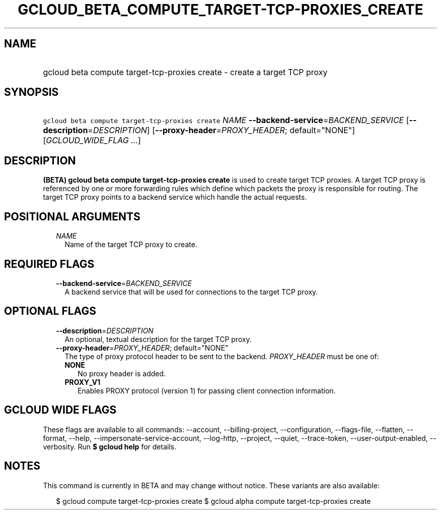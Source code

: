 
.TH "GCLOUD_BETA_COMPUTE_TARGET\-TCP\-PROXIES_CREATE" 1



.SH "NAME"
.HP
gcloud beta compute target\-tcp\-proxies create \- create a target TCP proxy



.SH "SYNOPSIS"
.HP
\f5gcloud beta compute target\-tcp\-proxies create\fR \fINAME\fR \fB\-\-backend\-service\fR=\fIBACKEND_SERVICE\fR [\fB\-\-description\fR=\fIDESCRIPTION\fR] [\fB\-\-proxy\-header\fR=\fIPROXY_HEADER\fR;\ default="NONE"] [\fIGCLOUD_WIDE_FLAG\ ...\fR]



.SH "DESCRIPTION"

\fB(BETA)\fR \fBgcloud beta compute target\-tcp\-proxies create\fR is used to
create target TCP proxies. A target TCP proxy is referenced by one or more
forwarding rules which define which packets the proxy is responsible for
routing. The target TCP proxy points to a backend service which handle the
actual requests.



.SH "POSITIONAL ARGUMENTS"

.RS 2m
.TP 2m
\fINAME\fR
Name of the target TCP proxy to create.


.RE
.sp

.SH "REQUIRED FLAGS"

.RS 2m
.TP 2m
\fB\-\-backend\-service\fR=\fIBACKEND_SERVICE\fR
A backend service that will be used for connections to the target TCP proxy.


.RE
.sp

.SH "OPTIONAL FLAGS"

.RS 2m
.TP 2m
\fB\-\-description\fR=\fIDESCRIPTION\fR
An optional, textual description for the target TCP proxy.

.TP 2m
\fB\-\-proxy\-header\fR=\fIPROXY_HEADER\fR; default="NONE"
The type of proxy protocol header to be sent to the backend. \fIPROXY_HEADER\fR
must be one of:

.RS 2m
.TP 2m
\fBNONE\fR
No proxy header is added.
.TP 2m
\fBPROXY_V1\fR
Enables PROXY protocol (version 1) for passing client connection information.
.RE
.sp



.RE
.sp

.SH "GCLOUD WIDE FLAGS"

These flags are available to all commands: \-\-account, \-\-billing\-project,
\-\-configuration, \-\-flags\-file, \-\-flatten, \-\-format, \-\-help,
\-\-impersonate\-service\-account, \-\-log\-http, \-\-project, \-\-quiet,
\-\-trace\-token, \-\-user\-output\-enabled, \-\-verbosity. Run \fB$ gcloud
help\fR for details.



.SH "NOTES"

This command is currently in BETA and may change without notice. These variants
are also available:

.RS 2m
$ gcloud compute target\-tcp\-proxies create
$ gcloud alpha compute target\-tcp\-proxies create
.RE

